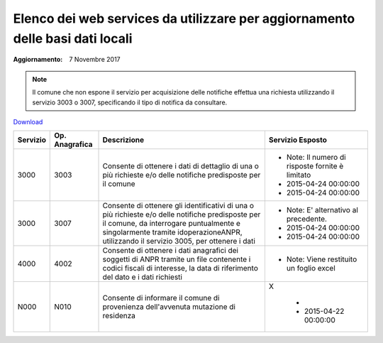 Elenco dei web services da utilizzare per aggiornamento delle basi dati locali
==============================================================================

:Aggiornamento: 7 Novembre 2017

.. note:: Il comune che non espone il servizio per acquisizione delle notifiche effettua una richiesta utilizzando il servizio 3003 o 3007, specificando il tipo di notifica da consultare.

`Download <https://www.anpr.interno.it/portale/documents/20182/50186/Allegato+7+-+Utilizzo+WS+ANPR+totale+19102017.xlsx/66f5befe-ddf7-4a1f-b5e1-f94947032000>`_

+-----------------------------------------------------------------------------------------------------------------------------------------------------------------------------------------+---------------------+----------------------------------------------------------------------------------------------------------------------------------------------------------------------------------------------------------------------------------------+--------------------------------------------------------------------------------------------------------------------------------------------------------------------------------------------------------------------------------------------------------------------------------------------------------------------------------------------------------------------------------------------------------------------------------------------------------------------------------------------------------------------+
|Servizio                                                                                                                                                                                 |Op. Anagrafica       |Descrizione                                                                                                                                                                                                                             |Servizio Esposto                                                                                                                                                                                                                                                                                                                                                                                                                                                                                                    |
+=========================================================================================================================================================================================+=====================+========================================================================================================================================================================================================================================+====================================================================================================================================================================================================================================================================================================================================================================================================================================================================================================================+
|3000                                                                                                                                                                                     |3003                 |Consente di ottenere  i dati di dettaglio di una o più richieste  e/o delle notifiche predisposte per il comune                                                                                                                         |                                                                                                                                                                                                                                                                                                                                                                                                                                                                                                                    |
|                                                                                                                                                                                         |                     |                                                                                                                                                                                                                                        |                                                                                                                                                                                                                                                                                                                                                                                                                                                                                                                    |
|                                                                                                                                                                                         |                     |                                                                                                                                                                                                                                        |  - Note: Il numero di risposte fornite è limitato                                                                                                                                                                                                                                                                                                                                                                                                                                                                  |
|                                                                                                                                                                                         |                     |                                                                                                                                                                                                                                        |  - 2015-04-24 00:00:00                                                                                                                                                                                                                                                                                                                                                                                                                                                                                             |
|                                                                                                                                                                                         |                     |                                                                                                                                                                                                                                        |  - 2015-04-24 00:00:00                                                                                                                                                                                                                                                                                                                                                                                                                                                                                             |
+-----------------------------------------------------------------------------------------------------------------------------------------------------------------------------------------+---------------------+----------------------------------------------------------------------------------------------------------------------------------------------------------------------------------------------------------------------------------------+--------------------------------------------------------------------------------------------------------------------------------------------------------------------------------------------------------------------------------------------------------------------------------------------------------------------------------------------------------------------------------------------------------------------------------------------------------------------------------------------------------------------+
|3000                                                                                                                                                                                     |3007                 |Consente di ottenere  gli identificativi  di una o più richieste  e/o delle notifiche predisposte per il comune, da interrogare puntualmente e singolarmente tramite idoperazioneANPR, utilizzando il servizio 3005, per ottenere i dati|                                                                                                                                                                                                                                                                                                                                                                                                                                                                                                                    |
|                                                                                                                                                                                         |                     |                                                                                                                                                                                                                                        |                                                                                                                                                                                                                                                                                                                                                                                                                                                                                                                    |
|                                                                                                                                                                                         |                     |                                                                                                                                                                                                                                        |  - Note: E' alternativo al precedente.                                                                                                                                                                                                                                                                                                                                                                                                                                                                             |
|                                                                                                                                                                                         |                     |                                                                                                                                                                                                                                        |  - 2015-04-24 00:00:00                                                                                                                                                                                                                                                                                                                                                                                                                                                                                             |
|                                                                                                                                                                                         |                     |                                                                                                                                                                                                                                        |  - 2015-04-24 00:00:00                                                                                                                                                                                                                                                                                                                                                                                                                                                                                             |
+-----------------------------------------------------------------------------------------------------------------------------------------------------------------------------------------+---------------------+----------------------------------------------------------------------------------------------------------------------------------------------------------------------------------------------------------------------------------------+--------------------------------------------------------------------------------------------------------------------------------------------------------------------------------------------------------------------------------------------------------------------------------------------------------------------------------------------------------------------------------------------------------------------------------------------------------------------------------------------------------------------+
|4000                                                                                                                                                                                     |4002                 |Consente di ottenere i dati anagrafici dei soggetti di ANPR  tramite un file contenente i codici fiscali di interesse, la data di riferimento del dato e i dati richiesti                                                               |                                                                                                                                                                                                                                                                                                                                                                                                                                                                                                                    |
|                                                                                                                                                                                         |                     |                                                                                                                                                                                                                                        |                                                                                                                                                                                                                                                                                                                                                                                                                                                                                                                    |
|                                                                                                                                                                                         |                     |                                                                                                                                                                                                                                        |  - Note: Viene restituito un foglio excel                                                                                                                                                                                                                                                                                                                                                                                                                                                                          |
+-----------------------------------------------------------------------------------------------------------------------------------------------------------------------------------------+---------------------+----------------------------------------------------------------------------------------------------------------------------------------------------------------------------------------------------------------------------------------+--------------------------------------------------------------------------------------------------------------------------------------------------------------------------------------------------------------------------------------------------------------------------------------------------------------------------------------------------------------------------------------------------------------------------------------------------------------------------------------------------------------------+
|N000                                                                                                                                                                                     |N010                 |Consente di informare il  comune di provenienza dell'avvenuta mutazione di residenza                                                                                                                                                    |X                                                                                                                                                                                                                                                                                                                                                                                                                                                                                                                   |
|                                                                                                                                                                                         |                     |                                                                                                                                                                                                                                        |                                                                                                                                                                                                                                                                                                                                                                                                                                                                                                                    |
|                                                                                                                                                                                         |                     |                                                                                                                                                                                                                                        |  -                                                                                                                                                                                                                                                                                                                                                                                                                                                                                                                 |
|                                                                                                                                                                                         |                     |                                                                                                                                                                                                                                        |  - 2015-04-22 00:00:00                                                                                                                                                                                                                                                                                                                                                                                                                                                                                             |
+-----------------------------------------------------------------------------------------------------------------------------------------------------------------------------------------+---------------------+----------------------------------------------------------------------------------------------------------------------------------------------------------------------------------------------------------------------------------------+--------------------------------------------------------------------------------------------------------------------------------------------------------------------------------------------------------------------------------------------------------------------------------------------------------------------------------------------------------------------------------------------------------------------------------------------------------------------------------------------------------------------+
